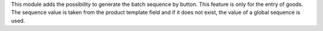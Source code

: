 This module adds the possibility to generate the batch sequence by button.
This feature is only for the entry of goods.
The sequence value is taken from the product template field and if it does not exist,
the value of a global sequence is used.
